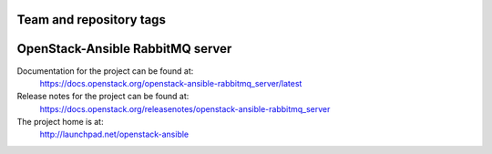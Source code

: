 ========================
Team and repository tags
========================

.. image:: https://governance.openstack.org/tc/badges/openstack-ansible-rabbitmq_server.svg
    :target: https://governance.openstack.org/tc/reference/tags/index.html

.. Change things from this point on

=================================
OpenStack-Ansible RabbitMQ server
=================================

Documentation for the project can be found at:
  https://docs.openstack.org/openstack-ansible-rabbitmq_server/latest

Release notes for the project can be found at:
  https://docs.openstack.org/releasenotes/openstack-ansible-rabbitmq_server

The project home is at:
  http://launchpad.net/openstack-ansible
